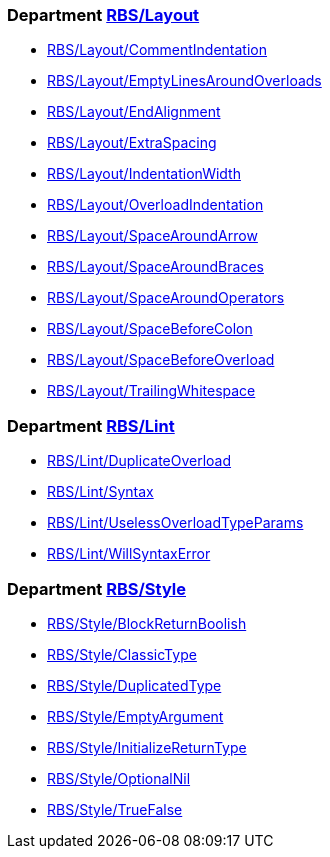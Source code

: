 === Department xref:cops_rbs_layout.adoc[RBS/Layout]

* xref:cops_rbs_layout.adoc#rbslayout/commentindentation[RBS/Layout/CommentIndentation]
* xref:cops_rbs_layout.adoc#rbslayout/emptylinesaroundoverloads[RBS/Layout/EmptyLinesAroundOverloads]
* xref:cops_rbs_layout.adoc#rbslayout/endalignment[RBS/Layout/EndAlignment]
* xref:cops_rbs_layout.adoc#rbslayout/extraspacing[RBS/Layout/ExtraSpacing]
* xref:cops_rbs_layout.adoc#rbslayout/indentationwidth[RBS/Layout/IndentationWidth]
* xref:cops_rbs_layout.adoc#rbslayout/overloadindentation[RBS/Layout/OverloadIndentation]
* xref:cops_rbs_layout.adoc#rbslayout/spacearoundarrow[RBS/Layout/SpaceAroundArrow]
* xref:cops_rbs_layout.adoc#rbslayout/spacearoundbraces[RBS/Layout/SpaceAroundBraces]
* xref:cops_rbs_layout.adoc#rbslayout/spacearoundoperators[RBS/Layout/SpaceAroundOperators]
* xref:cops_rbs_layout.adoc#rbslayout/spacebeforecolon[RBS/Layout/SpaceBeforeColon]
* xref:cops_rbs_layout.adoc#rbslayout/spacebeforeoverload[RBS/Layout/SpaceBeforeOverload]
* xref:cops_rbs_layout.adoc#rbslayout/trailingwhitespace[RBS/Layout/TrailingWhitespace]

=== Department xref:cops_rbs_lint.adoc[RBS/Lint]

* xref:cops_rbs_lint.adoc#rbslint/duplicateoverload[RBS/Lint/DuplicateOverload]
* xref:cops_rbs_lint.adoc#rbslint/syntax[RBS/Lint/Syntax]
* xref:cops_rbs_lint.adoc#rbslint/uselessoverloadtypeparams[RBS/Lint/UselessOverloadTypeParams]
* xref:cops_rbs_lint.adoc#rbslint/willsyntaxerror[RBS/Lint/WillSyntaxError]

=== Department xref:cops_rbs_style.adoc[RBS/Style]

* xref:cops_rbs_style.adoc#rbsstyle/blockreturnboolish[RBS/Style/BlockReturnBoolish]
* xref:cops_rbs_style.adoc#rbsstyle/classictype[RBS/Style/ClassicType]
* xref:cops_rbs_style.adoc#rbsstyle/duplicatedtype[RBS/Style/DuplicatedType]
* xref:cops_rbs_style.adoc#rbsstyle/emptyargument[RBS/Style/EmptyArgument]
* xref:cops_rbs_style.adoc#rbsstyle/initializereturntype[RBS/Style/InitializeReturnType]
* xref:cops_rbs_style.adoc#rbsstyle/optionalnil[RBS/Style/OptionalNil]
* xref:cops_rbs_style.adoc#rbsstyle/truefalse[RBS/Style/TrueFalse]

